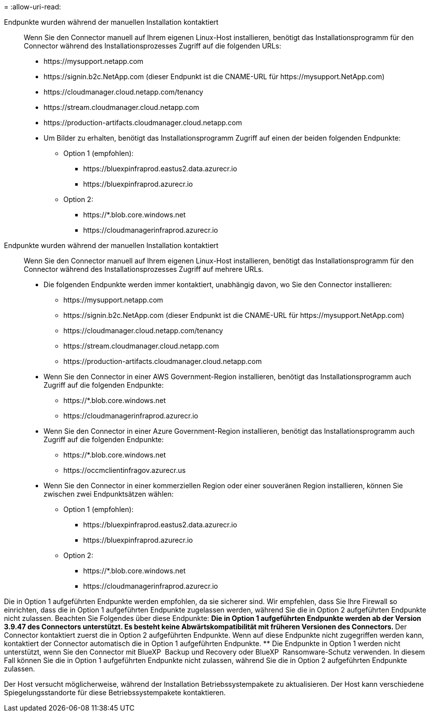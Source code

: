 = 
:allow-uri-read: 


Endpunkte wurden während der manuellen Installation kontaktiert:: Wenn Sie den Connector manuell auf Ihrem eigenen Linux-Host installieren, benötigt das Installationsprogramm für den Connector während des Installationsprozesses Zugriff auf die folgenden URLs:
+
--
* \https://mysupport.netapp.com
* \https://signin.b2c.NetApp.com (dieser Endpunkt ist die CNAME-URL für \https://mysupport.NetApp.com)
* \https://cloudmanager.cloud.netapp.com/tenancy
* \https://stream.cloudmanager.cloud.netapp.com
* \https://production-artifacts.cloudmanager.cloud.netapp.com
* Um Bilder zu erhalten, benötigt das Installationsprogramm Zugriff auf einen der beiden folgenden Endpunkte:
+
** Option 1 (empfohlen):
+
*** \https://bluexpinfraprod.eastus2.data.azurecr.io
*** \https://bluexpinfraprod.azurecr.io


** Option 2:
+
*** \https://*.blob.core.windows.net
*** \https://cloudmanagerinfraprod.azurecr.io






--


Endpunkte wurden während der manuellen Installation kontaktiert:: Wenn Sie den Connector manuell auf Ihrem eigenen Linux-Host installieren, benötigt das Installationsprogramm für den Connector während des Installationsprozesses Zugriff auf mehrere URLs.
+
--
* Die folgenden Endpunkte werden immer kontaktiert, unabhängig davon, wo Sie den Connector installieren:
+
** \https://mysupport.netapp.com
** \https://signin.b2c.NetApp.com (dieser Endpunkt ist die CNAME-URL für \https://mysupport.NetApp.com)
** \https://cloudmanager.cloud.netapp.com/tenancy
** \https://stream.cloudmanager.cloud.netapp.com
** \https://production-artifacts.cloudmanager.cloud.netapp.com


* Wenn Sie den Connector in einer AWS Government-Region installieren, benötigt das Installationsprogramm auch Zugriff auf die folgenden Endpunkte:
+
** \https://*.blob.core.windows.net
** \https://cloudmanagerinfraprod.azurecr.io


* Wenn Sie den Connector in einer Azure Government-Region installieren, benötigt das Installationsprogramm auch Zugriff auf die folgenden Endpunkte:
+
** \https://*.blob.core.windows.net
** \https://occmclientinfragov.azurecr.us


* Wenn Sie den Connector in einer kommerziellen Region oder einer souveränen Region installieren, können Sie zwischen zwei Endpunktsätzen wählen:
+
** Option 1 (empfohlen):
+
*** \https://bluexpinfraprod.eastus2.data.azurecr.io
*** \https://bluexpinfraprod.azurecr.io


** Option 2:
+
*** \https://*.blob.core.windows.net
*** \https://cloudmanagerinfraprod.azurecr.io






--


Die in Option 1 aufgeführten Endpunkte werden empfohlen, da sie sicherer sind. Wir empfehlen, dass Sie Ihre Firewall so einrichten, dass die in Option 1 aufgeführten Endpunkte zugelassen werden, während Sie die in Option 2 aufgeführten Endpunkte nicht zulassen. Beachten Sie Folgendes über diese Endpunkte: ** Die in Option 1 aufgeführten Endpunkte werden ab der Version 3.9.47 des Connectors unterstützt. Es besteht keine Abwärtskompatibilität mit früheren Versionen des Connectors. ** Der Connector kontaktiert zuerst die in Option 2 aufgeführten Endpunkte. Wenn auf diese Endpunkte nicht zugegriffen werden kann, kontaktiert der Connector automatisch die in Option 1 aufgeführten Endpunkte. ** Die Endpunkte in Option 1 werden nicht unterstützt, wenn Sie den Connector mit BlueXP  Backup und Recovery oder BlueXP  Ransomware-Schutz verwenden. In diesem Fall können Sie die in Option 1 aufgeführten Endpunkte nicht zulassen, während Sie die in Option 2 aufgeführten Endpunkte zulassen.

Der Host versucht möglicherweise, während der Installation Betriebssystempakete zu aktualisieren. Der Host kann verschiedene Spiegelungsstandorte für diese Betriebssystempakete kontaktieren.
